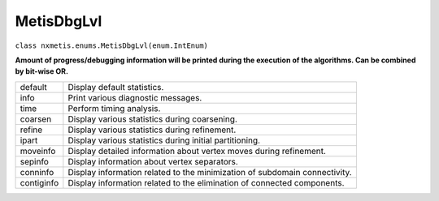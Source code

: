 ===========
MetisDbgLvl
===========

``class nxmetis.enums.MetisDbgLvl(enum.IntEnum)``

**Amount of progress/debugging information will be printed during the
execution of the algorithms. Can be combined by bit-wise OR.**

+-----------+---------------------------------------------------------+
|default    | Display default statistics.                             |
+-----------+---------------------------------------------------------+
|info       | Print various diagnostic messages.                      |
+-----------+---------------------------------------------------------+
|time       | Perform timing analysis.                                |
+-----------+---------------------------------------------------------+
|coarsen    | Display various statistics during coarsening.           |
+-----------+---------------------------------------------------------+
|refine     | Display various statistics during refinement.           |
+-----------+---------------------------------------------------------+
|ipart      | Display various statistics during initial partitioning. |
+-----------+---------------------------------------------------------+
|moveinfo   | Display detailed information about vertex moves during  |
|           | refinement.                                             |
+-----------+---------------------------------------------------------+
|sepinfo    | Display information about vertex separators.            |
+-----------+---------------------------------------------------------+
|conninfo   | Display information related to the minimization of      |
|           | subdomain connectivity.                                 |
+-----------+---------------------------------------------------------+
|contiginfo | Display information related to the elimination of       |
|           | connected components.                                   |
+-----------+---------------------------------------------------------+
